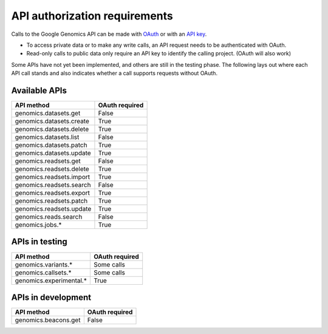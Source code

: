 API authorization requirements
------------------------------

Calls to the Google Genomics API can be made with 
`OAuth <https://developers.google.com/genomics/auth#OAuth2Authorizing>`_ or with an 
`API key <https://developers.google.com/genomics/auth#APIKey>`_. 

* To access private data or to make any write calls, an API request needs to be authenticated with OAuth. 
* Read-only calls to public data only require an API key to identify the calling project. (OAuth will also work)

Some APIs have not yet been implemented, and others are still in the testing phase. 
The following lays out where each API call stands and also indicates whether a call 
supports requests without OAuth.


Available APIs
~~~~~~~~~~~~~~

=========================  ==============
API method                 OAuth required
=========================  ==============
genomics.datasets.get      False
genomics.datasets.create   True
genomics.datasets.delete   True
genomics.datasets.list     False
genomics.datasets.patch    True
genomics.datasets.update   True
genomics.readsets.get	     False
genomics.readsets.delete   True
genomics.readsets.import   True
genomics.readsets.search   False
genomics.readsets.export   True
genomics.readsets.patch    True
genomics.readsets.update   True
genomics.reads.search      False
genomics.jobs.*            True
=========================  ==============


APIs in testing
~~~~~~~~~~~~~~~

========================  ==============
API method                OAuth required
========================  ==============
genomics.variants.*       Some calls
genomics.callsets.*       Some calls
genomics.experimental.*   True
========================  ==============


APIs in development
~~~~~~~~~~~~~~~~~~~

========================  ==============
API method                OAuth required
========================  ==============
genomics.beacons.get      False
========================  ==============
